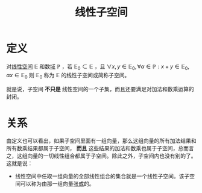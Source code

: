 #+title: 线性子空间
#+roam_tags: 线性代数 泛函分析
#+roam_alias:

* 定义
对[[file:20201016153155-线性空间.org][线性空间]] \(\mathbb{E} \) 和数[[file:20201019232551-域.org][域]] \(\mathbb{P} \) ，若 \(\mathbb{E}_0 \subset \mathbb{E} \) ，且 \(\forall x,y \in \mathbb{E} _0, \forall \alpha \in \mathbb{P} : x+y \in \mathbb{E} _0, \alpha x \in \mathbb{E} _0\)
则 \(\mathbb{E} _0\) 称为 \(\mathbb{E} \) 的线性子空间或简称子空间。

就是说，子空间 *不只是* 线性空间的一个子集，而且还要满足对加法和数乘运算的封闭。
* 关系
由定义也可以看出，如果子空间里面有一组向量，那么这组向量的所有加法结果和所有数乘结果都属于子空间， *而且* 这些结果的加法和数乘也属于子空间，总而言之，这组向量的一切线性组合都属于子空间。除此之外，子空间内也没有别的了。这就是说：
- 线性空间中任取一组向量的全部线性组合的集合就是一个线性子空间。该子空间可以称为由那一组向量[[file:20201016153155-线性空间.org][张成]]的。
